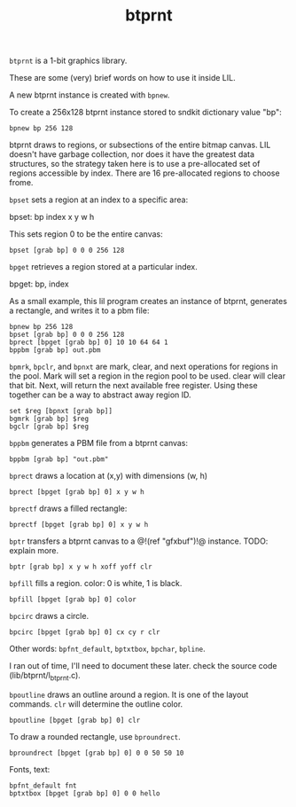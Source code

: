 #+TITLE: btprnt
=btprnt= is a 1-bit graphics library.

These are some (very) brief words on how to use it inside
LIL.

A new btprnt instance is created with =bpnew=.

To create a 256x128 btprnt instance stored to sndkit
dictionary value "bp":

#+BEGIN_SRC lil
bpnew bp 256 128
#+END_SRC

btprnt draws to regions, or subsections of the entire
bitmap canvas. LIL doesn't have garbage collection, nor
does it have the greatest data structures, so the
strategy taken here is to use a pre-allocated set of
regions accessible by index. There are 16 pre-allocated
regions to choose frome.

=bpset= sets a region at an index to a specific area:

bpset: bp index x y w h

This sets region 0 to be the entire canvas:

#+BEGIN_SRC lil
bpset [grab bp] 0 0 0 256 128
#+END_SRC


=bpget= retrieves a region stored at a particular index.

bpget: bp, index

As a small example, this lil program creates an instance
of btprnt, generates a rectangle, and writes it to a pbm
file:

#+BEGIN_SRC lil
bpnew bp 256 128
bpset [grab bp] 0 0 0 256 128
bprect [bpget [grab bp] 0] 10 10 64 64 1
bppbm [grab bp] out.pbm
#+END_SRC

=bpmrk=, =bpclr=, and =bpnxt= are mark, clear, and
next operations for regions in the pool. Mark will set
a region in the region pool to be used. clear will clear
that bit. Next, will return the next available free
register. Using these together can be a way to abstract
away region ID.

#+BEGIN_SRC lil
set $reg [bpnxt [grab bp]]
bgmrk [grab bp] $reg
bgclr [grab bp] $reg
#+END_SRC

=bppbm= generates a PBM file from a btprnt canvas:

#+BEGIN_SRC lil
bppbm [grab bp] "out.pbm"
#+END_SRC

=bprect= draws a location at (x,y) with dimensions (w, h)

#+BEGIN_SRC lil
bprect [bpget [grab bp] 0] x y w h
#+END_SRC

=bprectf= draws a filled rectangle:

#+BEGIN_SRC lil
bprectf [bpget [grab bp] 0] x y w h
#+END_SRC

=bptr= transfers a btprnt canvas to a
@!(ref "gfxbuf")!@ instance. TODO: explain more.

#+BEGIN_SRC lil
bptr [grab bp] x y w h xoff yoff clr
#+END_SRC

=bpfill= fills a region. color: 0 is white, 1 is black.

#+BEGIN_SRC lil
bpfill [bpget [grab bp] 0] color
#+END_SRC

=bpcirc= draws a circle.

#+BEGIN_SRC lil
bpcirc [bpget [grab bp] 0] cx cy r clr
#+END_SRC

Other words: =bpfnt_default=, =bptxtbox=, =bpchar=,
=bpline=.

I ran out of time, I'll need to document
these later. check the source code (lib/btprnt/l_btprnt.c).

=bpoutline= draws an outline around a region. It is one
of the layout commands. =clr= will determine the outline
color.

#+BEGIN_SRC lil
bpoutline [bpget [grab bp] 0] clr
#+END_SRC

To draw a rounded rectangle, use =bproundrect=.

#+BEGIN_SRC lil
bproundrect [bpget [grab bp] 0] 0 0 50 50 10
#+END_SRC

Fonts, text:

#+BEGIN_SRC lil
bpfnt_default fnt
bptxtbox [bpget [grab bp] 0] 0 0 hello
#+END_SRC
